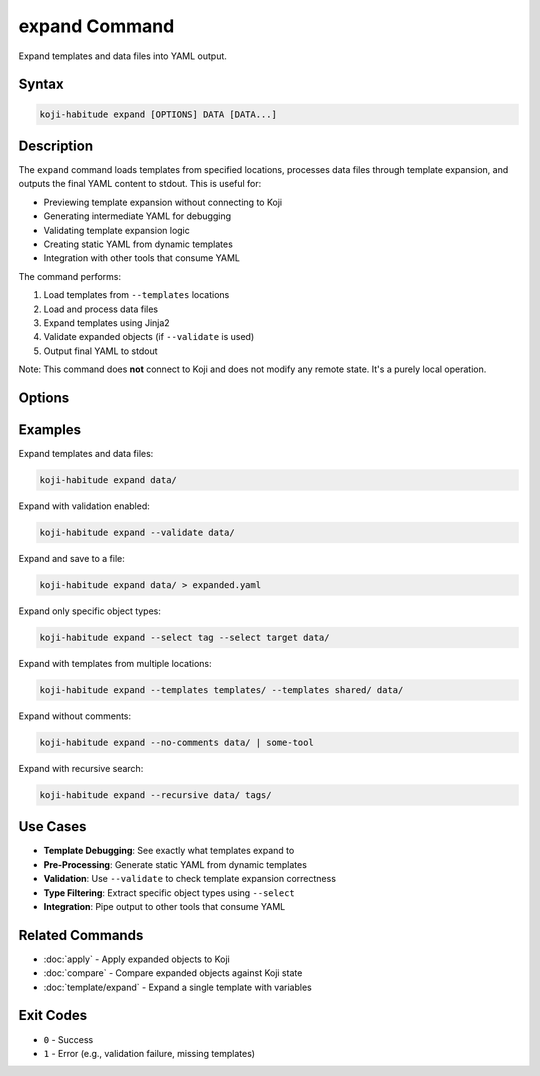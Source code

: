 expand Command
==============

Expand templates and data files into YAML output.

Syntax
------

.. code-block:: bash

   koji-habitude expand [OPTIONS] DATA [DATA...]

Description
-----------

The ``expand`` command loads templates from specified locations, processes
data files through template expansion, and outputs the final YAML content
to stdout. This is useful for:

- Previewing template expansion without connecting to Koji
- Generating intermediate YAML for debugging
- Validating template expansion logic
- Creating static YAML from dynamic templates
- Integration with other tools that consume YAML

The command performs:

1. Load templates from ``--templates`` locations
2. Load and process data files
3. Expand templates using Jinja2
4. Validate expanded objects (if ``--validate`` is used)
5. Output final YAML to stdout

Note: This command does **not** connect to Koji and does not modify any
remote state. It's a purely local operation.

Options
-------

.. option:: DATA

   One or more directories or files containing YAML object definitions.
   Required. Can be repeated multiple times.

.. option:: --templates PATH, -t PATH

   Location to find templates that are not available in DATA directories.
   Can be repeated multiple times.

.. option:: --recursive, -r

   Search template and data directories recursively for YAML files.

.. option:: --validate

   Validate the expanded templates and data files using Pydantic models.
   When enabled, outputs fully validated objects. When disabled (default),
   outputs raw expanded data.

.. option:: --include-defaults, -d

   Include default values in output. By default, default values are excluded.
   Only applies when ``--validate`` is used.

.. option:: --no-comments

   Do not include comments in the YAML output. Comments are included by default.

.. option:: --select TYPE, -S TYPE

   Filter results to only include objects of the specified type(s).
   Can be repeated multiple times to select multiple types.

Examples
--------

Expand templates and data files:

.. code-block:: bash

   koji-habitude expand data/

Expand with validation enabled:

.. code-block:: bash

   koji-habitude expand --validate data/

Expand and save to a file:

.. code-block:: bash

   koji-habitude expand data/ > expanded.yaml

Expand only specific object types:

.. code-block:: bash

   koji-habitude expand --select tag --select target data/

Expand with templates from multiple locations:

.. code-block:: bash

   koji-habitude expand --templates templates/ --templates shared/ data/

Expand without comments:

.. code-block:: bash

   koji-habitude expand --no-comments data/ | some-tool

Expand with recursive search:

.. code-block:: bash

   koji-habitude expand --recursive data/ tags/

Use Cases
---------

- **Template Debugging**: See exactly what templates expand to
- **Pre-Processing**: Generate static YAML from dynamic templates
- **Validation**: Use ``--validate`` to check template expansion correctness
- **Type Filtering**: Extract specific object types using ``--select``
- **Integration**: Pipe output to other tools that consume YAML

Related Commands
----------------

- :doc:`apply` - Apply expanded objects to Koji
- :doc:`compare` - Compare expanded objects against Koji state
- :doc:`template/expand` - Expand a single template with variables

Exit Codes
----------

- ``0`` - Success
- ``1`` - Error (e.g., validation failure, missing templates)
